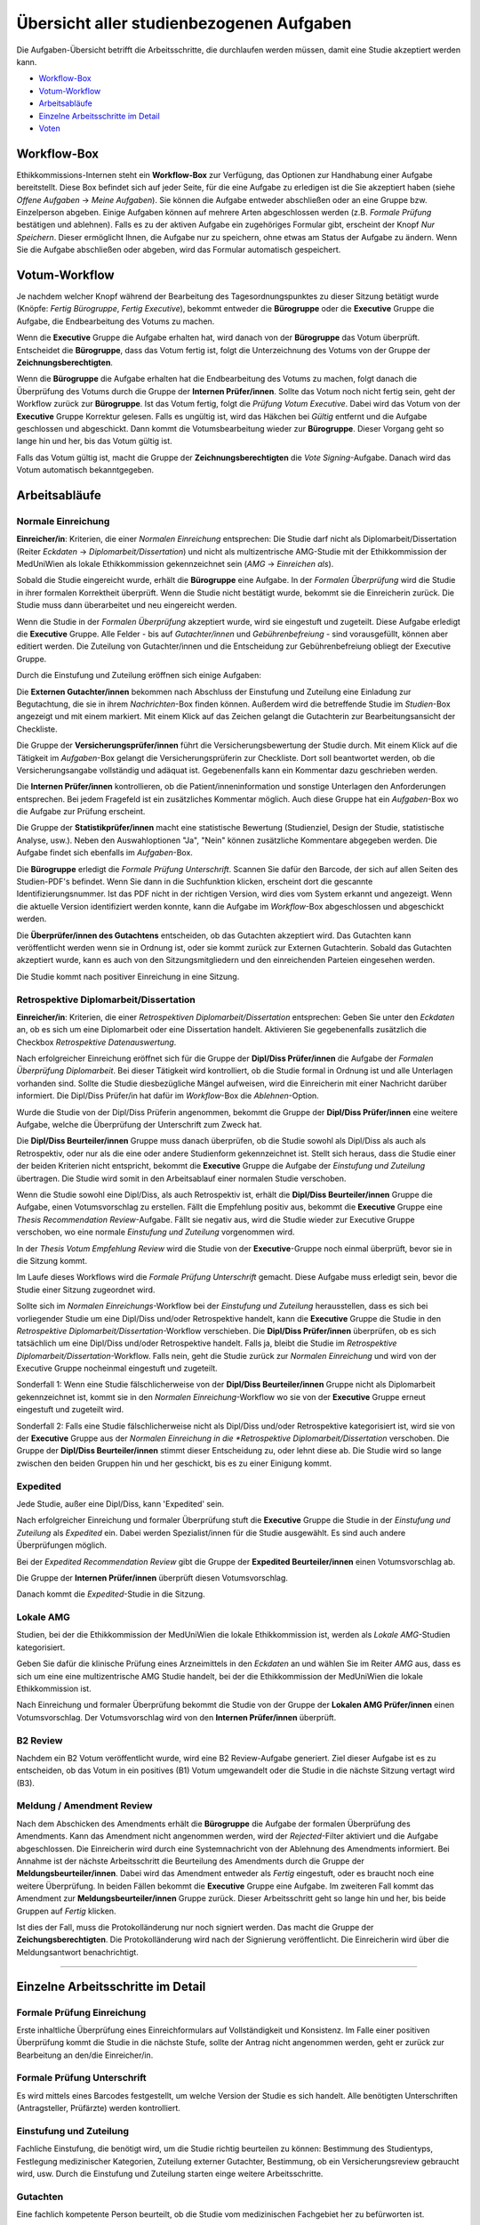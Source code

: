 =========================================
Übersicht aller studienbezogenen Aufgaben
=========================================

Die Aufgaben-Übersicht betrifft die Arbeitsschritte, die durchlaufen werden müssen, damit eine Studie akzeptiert werden kann.

* `Workflow-Box`_
* `Votum-Workflow`_
* `Arbeitsabläufe`_
* `Einzelne Arbeitsschritte im Detail`_
* `Voten`_

.. _`Worflow-Box`:

Workflow-Box
++++++++++++

Ethikkommissions-Internen steht ein **Workflow-Box** zur Verfügung, das Optionen zur Handhabung einer Aufgabe bereitstellt. Diese Box befindet sich auf jeder Seite, für die eine Aufgabe zu erledigen ist die Sie akzeptiert haben (siehe *Offene Aufgaben* -> *Meine Aufgaben*). Sie können die Aufgabe entweder abschließen oder an eine Gruppe bzw. Einzelperson abgeben. Einige Aufgaben können auf mehrere Arten abgeschlossen werden (z.B. *Formale Prüfung* bestätigen und ablehnen). Falls es zu der aktiven Aufgabe ein zugehöriges Formular gibt, erscheint der Knopf *Nur Speichern*. Dieser ermöglicht Ihnen, die Aufgabe nur zu speichern, ohne etwas am Status der Aufgabe zu ändern. Wenn Sie die Aufgabe abschließen oder abgeben, wird das Formular automatisch gespeichert.

.. _`Votum-Workflow`:

Votum-Workflow
++++++++++++++

Je nachdem welcher Knopf während der Bearbeitung des Tagesordnungspunktes zu dieser Sitzung betätigt wurde (Knöpfe: *Fertig Bürogruppe*, *Fertig Executive*), bekommt entweder die **Bürogruppe** oder die **Executive** Gruppe die Aufgabe, die Endbearbeitung des Votums zu machen.

Wenn die **Executive** Gruppe die Aufgabe erhalten hat, wird danach von der **Bürogruppe** das Votum überprüft. Entscheidet die **Bürogruppe**, dass das Votum fertig ist, folgt die Unterzeichnung des Votums von der Gruppe der **Zeichnungsberechtigten**.

Wenn die **Bürogruppe** die Aufgabe erhalten hat die Endbearbeitung des Votums zu machen, folgt danach die Überprüfung des Votums durch die Gruppe der **Internen Prüfer/innen**. Sollte das Votum noch nicht fertig sein, geht der Workflow zurück zur **Bürogruppe**. Ist das Votum fertig, folgt die *Prüfung Votum Executive*. Dabei wird das Votum von der **Executive** Gruppe Korrektur gelesen. Falls es ungültig ist, wird das Häkchen bei *Gültig* entfernt und die Aufgabe geschlossen und abgeschickt. Dann kommt die Votumsbearbeitung wieder zur **Bürogruppe**. Dieser Vorgang geht so lange hin und her, bis das Votum gültig ist.

Falls das Votum gültig ist, macht die Gruppe der **Zeichnungsberechtigten** die *Vote Signing*-Aufgabe. Danach wird das Votum automatisch bekanntgegeben.

.. _`Arbeitsabläufe`:

Arbeitsabläufe
++++++++++++++

Normale Einreichung
===================

**Einreicher/in**: Kriterien, die einer *Normalen Einreichung* entsprechen: Die Studie darf nicht als Diplomarbeit/Dissertation (Reiter *Eckdaten* -> *Diplomarbeit/Dissertation*) und nicht als multizentrische AMG-Studie mit der Ethikkommission der MedUniWien als lokale Ethikkommission gekennzeichnet sein (*AMG* -> *Einreichen als*).

Sobald die Studie eingereicht wurde, erhält die **Bürogruppe** eine Aufgabe. In der *Formalen Überprüfung* wird die Studie in ihrer formalen Korrektheit überprüft. Wenn die Studie nicht bestätigt wurde, bekommt sie die Einreicherin zurück. Die Studie muss dann überarbeitet und neu eingereicht werden.

Wenn die Studie in der *Formalen Überprüfung* akzeptiert wurde, wird sie eingestuft und zugeteilt. Diese Aufgabe erledigt die **Executive** Gruppe. Alle Felder - bis auf *Gutachter/innen* und *Gebührenbefreiung* - sind vorausgefüllt, können aber editiert werden. Die Zuteilung von Gutachter/innen und die Entscheidung zur Gebührenbefreiung obliegt der Executive Gruppe.

Durch die Einstufung und Zuteilung eröffnen sich einige Aufgaben:

Die **Externen Gutachter/innen** bekommen nach Abschluss der Einstufung und Zuteilung eine Einladung zur Begutachtung, die sie in ihrem *Nachrichten*-Box finden können. Außerdem wird die betreffende Studie im *Studien*-Box angezeigt und mit einem |external_reviewer_icon| markiert. Mit einem Klick auf das Zeichen gelangt die Gutachterin zur Bearbeitungsansicht der Checkliste.

.. |external_reviewer_icon| image:: images/external_reviewer_icon.png

Die Gruppe der **Versicherungsprüfer/innen** führt die Versicherungsbewertung der Studie durch. Mit einem Klick auf die Tätigkeit im *Aufgaben*-Box gelangt die Versicherungsprüferin zur Checkliste. Dort soll beantwortet werden, ob die Versicherungsangabe vollständig und adäquat ist. Gegebenenfalls kann ein Kommentar dazu geschrieben werden.

Die **Internen Prüfer/innen** kontrollieren, ob die Patient/inneninformation und sonstige Unterlagen den Anforderungen entsprechen. Bei jedem Fragefeld ist ein zusätzliches Kommentar möglich. Auch diese Gruppe hat ein *Aufgaben*-Box wo die Aufgabe zur Prüfung erscheint.

Die Gruppe der **Statistikprüfer/innen** macht eine statistische Bewertung (Studienziel, Design der Studie, statistische Analyse, usw.). Neben den Auswahloptionen "Ja", "Nein" können zusätzliche Kommentare abgegeben werden. Die Aufgabe findet sich ebenfalls im *Aufgaben*-Box.

Die **Bürogruppe** erledigt die *Formale Prüfung Unterschrift*. Scannen Sie dafür den Barcode, der sich auf allen Seiten des Studien-PDF's befindet. Wenn Sie dann in die Suchfunktion klicken, erscheint dort die gescannte Identifizierungsnummer. Ist das PDF nicht in der richtigen Version, wird dies vom System erkannt und angezeigt. Wenn die aktuelle Version identifiziert werden konnte, kann die Aufgabe im *Workflow*-Box abgeschlossen und abgeschickt werden.

Die **Überprüfer/innen des Gutachtens** entscheiden, ob das Gutachten akzeptiert wird. Das Gutachten kann veröffentlicht werden wenn sie in Ordnung ist, oder sie kommt zurück zur Externen Gutachterin. Sobald das Gutachten akzeptiert wurde, kann es auch von den Sitzungsmitgliedern und den einreichenden Parteien eingesehen werden.

Die Studie kommt nach positiver Einreichung in eine Sitzung.

Retrospektive Diplomarbeit/Dissertation
=======================================

**Einreicher/in**: Kriterien, die einer *Retrospektiven Diplomarbeit/Dissertation* entsprechen: Geben Sie unter den *Eckdaten* an, ob es sich um eine Diplomarbeit oder eine Dissertation handelt. Aktivieren Sie gegebenenfalls zusätzlich die Checkbox *Retrospektive Datenauswertung*.

Nach erfolgreicher Einreichung eröffnet sich für die Gruppe der **Dipl/Diss Prüfer/innen** die Aufgabe der *Formalen Überprüfung Diplomarbeit*. Bei dieser Tätigkeit wird kontrolliert, ob die Studie formal in Ordnung ist und alle Unterlagen vorhanden sind. Sollte die Studie diesbezügliche Mängel aufweisen, wird die Einreicherin mit einer Nachricht darüber informiert. Die Dipl/Diss Prüfer/in hat dafür im *Workflow*-Box die *Ablehnen*-Option.

Wurde die Studie von der Dipl/Diss Prüferin angenommen, bekommt die Gruppe der **Dipl/Diss Prüfer/innen** eine weitere Aufgabe, welche die Überprüfung der Unterschrift zum Zweck hat.

Die **Dipl/Diss Beurteiler/innen** Gruppe muss danach überprüfen, ob die Studie sowohl als Dipl/Diss als auch als Retrospektiv, oder nur als die eine oder andere Studienform gekennzeichnet ist. Stellt sich heraus, dass die Studie einer der beiden Kriterien nicht entspricht, bekommt die **Executive** Gruppe die Aufgabe der *Einstufung und Zuteilung* übertragen. Die Studie wird somit in den Arbeitsablauf einer normalen Studie verschoben.

Wenn die Studie sowohl eine Dipl/Diss, als auch Retrospektiv ist, erhält die **Dipl/Diss Beurteiler/innen** Gruppe die Aufgabe, einen Votumsvorschlag zu erstellen. Fällt die Empfehlung positiv aus, bekommt die **Executive** Gruppe eine *Thesis Recommendation Review*-Aufgabe. Fällt sie negativ aus, wird die Studie wieder zur Executive Gruppe verschoben, wo eine normale *Einstufung und Zuteilung* vorgenommen wird.

In der *Thesis Votum Empfehlung Review* wird die Studie von der **Executive**-Gruppe noch einmal überprüft, bevor sie in die Sitzung kommt.

Im Laufe dieses Workflows wird die *Formale Prüfung Unterschrift* gemacht. Diese Aufgabe muss erledigt sein, bevor die Studie einer Sitzung zugeordnet wird.

Sollte sich im *Normalen Einreichungs*-Workflow bei der *Einstufung und Zuteilung* herausstellen, dass es sich bei vorliegender Studie um eine Dipl/Diss und/oder Retrospektive handelt, kann die **Executive** Gruppe die Studie in den *Retrospektive Diplomarbeit/Dissertation*-Workflow verschieben. Die **Dipl/Diss Prüfer/innen** überprüfen, ob es sich tatsächlich um eine Dipl/Diss und/oder Retrospektive handelt. Falls ja, bleibt die Studie im *Retrospektive Diplomarbeit/Dissertation*-Workflow. Falls nein, geht die Studie zurück zur *Normalen Einreichung* und wird von der Executive Gruppe nocheinmal eingestuft und zugeteilt.

Sonderfall 1: Wenn eine Studie fälschlicherweise von der **Dipl/Diss Beurteiler/innen** Gruppe nicht als Diplomarbeit gekennzeichnet ist, kommt sie in den *Normalen Einreichung*-Workflow wo sie von der **Executive** Gruppe erneut eingestuft und zugeteilt wird.

Sonderfall 2: Falls eine Studie fälschlicherweise nicht als Dipl/Diss und/oder Retrospektive kategorisiert ist, wird sie von der **Executive** Gruppe aus der *Normalen Einreichung in die *Retrospektive Diplomarbeit/Dissertation* verschoben. Die Gruppe der **Dipl/Diss Beurteiler/innen** stimmt dieser Entscheidung zu, oder lehnt diese ab. Die Studie wird so lange zwischen den beiden Gruppen hin und her geschickt, bis es zu einer Einigung kommt.

Expedited
=========

Jede Studie, außer eine Dipl/Diss, kann 'Expedited' sein.

Nach erfolgreicher Einreichung und formaler Überprüfung stuft die **Executive** Gruppe die Studie in der *Einstufung und Zuteilung* als *Expedited* ein. Dabei werden Spezialist/innen für die Studie ausgewählt. Es sind auch andere Überprüfungen möglich.

Bei der *Expedited Recommendation Review* gibt die Gruppe der **Expedited Beurteiler/innen** einen Votumsvorschlag ab.

Die Gruppe der **Internen Prüfer/innen** überprüft diesen Votumsvorschlag.

Danach kommt die *Expedited*-Studie in die Sitzung.

Lokale AMG
==========

Studien, bei der die Ethikkommission der MedUniWien die lokale Ethikkommission ist, werden als *Lokale AMG*-Studien kategorisiert.

Geben Sie dafür die klinische Prüfung eines Arzneimittels in den *Eckdaten* an und wählen Sie im Reiter *AMG* aus, dass es sich um eine eine multizentrische AMG Studie handelt, bei der die Ethikkommission der MedUniWien die lokale Ethikkommission ist.

Nach Einreichung und formaler Überprüfung bekommt die Studie von der Gruppe der **Lokalen AMG Prüfer/innen** einen Votumsvorschlag. Der Votumsvorschlag wird von den **Internen Prüfer/innen** überprüft.

B2 Review
=========

Nachdem ein B2 Votum veröffentlicht wurde, wird eine B2 Review-Aufgabe generiert. Ziel dieser Aufgabe ist es zu entscheiden, ob das Votum in ein positives (B1) Votum umgewandelt oder die Studie in die nächste Sitzung vertagt wird (B3).

Meldung / Amendment Review
==========================

Nach dem Abschicken des Amendments erhält die **Bürogruppe** die Aufgabe der formalen Überprüfung des Amendments. Kann das Amendment nicht angenommen werden, wird der *Rejected*-Filter aktiviert und die Aufgabe abgeschlossen. Die Einreicherin wird durch eine Systemnachricht von der Ablehnung des Amendments informiert. Bei Annahme ist der nächste Arbeitsschritt die Beurteilung des Amendments durch die Gruppe der **Meldungsbeurteiler/innen**. Dabei wird das Amendment entweder als *Fertig* eingestuft, oder es braucht noch eine weitere Überprüfung. In beiden Fällen bekommt die **Executive** Gruppe eine Aufgabe. Im zweiteren Fall kommt das Amendment zur **Meldungsbeurteiler/innen** Gruppe zurück. Dieser Arbeitsschritt geht so lange hin und her, bis beide Gruppen auf *Fertig* klicken.

Ist dies der Fall, muss die Protokolländerung nur noch signiert werden. Das macht die Gruppe der **Zeichungsberechtigten**. Die Protokolländerung wird nach der Signierung veröffentlicht. Die Einreicherin wird über die Meldungsantwort benachrichtigt.

----------------------------

.. _`Einzelne Arbeitsschritte im Detail`:

Einzelne Arbeitsschritte im Detail
++++++++++++++++++++++++++++++++++

Formale Prüfung Einreichung
===========================

Erste inhaltliche Überprüfung eines Einreichformulars auf Vollständigkeit und Konsistenz. Im Falle einer positiven Überprüfung kommt die Studie in die nächste Stufe, sollte der Antrag nicht angenommen werden, geht er zurück zur Bearbeitung an den/die Einreicher/in.

Formale Prüfung Unterschrift
============================

Es wird mittels eines Barcodes festgestellt, um welche Version der Studie es sich handelt. Alle benötigten Unterschriften (Antragsteller, Prüfärzte) werden kontrolliert.

Einstufung und Zuteilung
========================

Fachliche Einstufung, die benötigt wird, um die Studie richtig beurteilen zu können: Bestimmung des Studientyps, Festlegung medizinischer Kategorien, Zuteilung externer Gutachter, Bestimmung, ob ein Versicherungsreview gebraucht wird, usw. Durch die Einstufung und Zuteilung starten einge weitere Arbeitsschritte.

Gutachten
=========

Eine fachlich kompetente Person beurteilt, ob die Studie vom medizinischen Fachgebiet her zu befürworten ist.

Patient/inneninformation: Bewertung
===================================

Die Patient/inneninformationen werden hinsichtlich rechtlicher und patient/innengerechter Kriterien von Fachpersonen überprüft.

Versicherungsbewertung
======================

Nur falls eine Versicherung benötigt wird. Die Überprüfung ist eine fachliche Beurteilung, ob die vorhandene Versicherung den gesetzlichen Vorgaben entspricht.

statistische Bewertung
======================

Die im Einreichungsformular angegebenen Daten und Auswertungskriterien werden fachlich überprüft.

GCP Bewertung
=============

Eine formale und inhaltliche Detailprüfung nach GCP ("Good Clinical Practice"). Das ist ein Standard, um eine Qualitätssicherung im klinischen Arbeitsalltag sicherzustellen.

Formale Prüfung Diplomarbeit, Einstufung und Zuteilung Diplomarbeit
===================================================================

Diplomarbeiten oder Dissertationen werden zuallererst von der *Diplomarbeitsgruppe* formal überprüft. Diese Tätigkeiten entsprechen vom Ablauf her der *Formalen Prüfung Einreichung* und der *Einstufung und Zuteilung* bei allgemeinen Studien.

-------------------------------------------

.. _`Voten`:

Voten
+++++

B1 Votum
========

Positives Votum. Die Studie kann beginnen.

B2 Votum
========

Unter der Bedingung von Nachbesserungen wird die Studie befürwortet. Das Board der Ethik-Kommission beauftragt das EK-Büro, die Änderungen zu überwachen.

B3 Votum
========

Vertagung. Es bestehen Einwände gegen die Studie, der Einreicher hat drei Sitzungsperioden Zeit, diese Einwände auszuräumen. Sollten die Einwände nicht ausgebessert werden, wird die Studie nicht befürwortet und als zurückgezogen gewertet.

B4 Votum
========

Die Studie wird nicht befürwortet.

